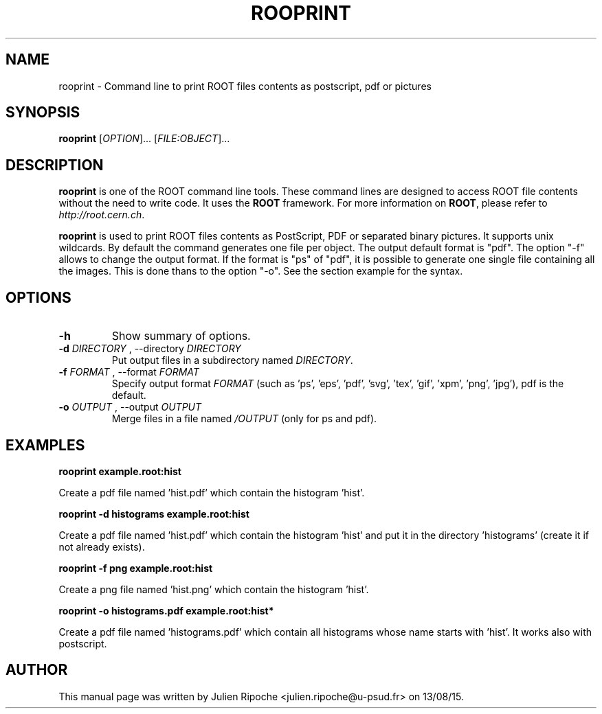 .\"
.\" $Id: rooprint.1
.\"
.TH ROOPRINT 1 "Version 6" "ROOT"
.\" NAME should be all caps, SECTION should be 1-8, maybe w/ subsection
.\" other parms are allowed: see man(7), man(1)

.SH NAME
rooprint \- Command line to print ROOT files contents as postscript, pdf or pictures

.SH SYNOPSIS
\fBrooprint\fR [\fIOPTION\fR]... [\fIFILE:OBJECT\fR]...

.SH "DESCRIPTION"
\fBrooprint\fR is one of the ROOT command line tools. These command lines are
designed to access ROOT file contents without the need to write code. It uses
the \fBROOT\fR framework. For more information on \fBROOT\fR, please refer to
\fIhttp://root.cern.ch\fR.
.PP
\fBrooprint\fR is used to print ROOT files contents as PostScript,
PDF or separated binary pictures. It supports unix wildcards.
By default the command generates one file per object.
The output default format is "pdf".
The option "-f" allows to change the output format.
If the format is "ps" of "pdf", it is possible to generate one single
file containing all the images. This is done thans to the option "-o".
See the section example for the syntax.

.SH OPTIONS
.TP
.B -h
Show summary of options.
.TP
.B \-d " " \fIDIRECTORY\fR ", " \-\-directory " " \fIDIRECTORY\fR
Put output files in a subdirectory named \fIDIRECTORY\fR.
.TP
.B \-f " " \fIFORMAT\fR ", " \-\-format " " \fIFORMAT\fR
Specify output format \fIFORMAT\fR (such as 'ps', 'eps', 'pdf', 'svg', 'tex', 'gif', 'xpm', 'png', 'jpg'), pdf is the default.
.TP
.B \-o " " \fIOUTPUT\fR ", " \-\-output " " \fIOUTPUT\fR
Merge files in a file named \fI/OUTPUT\fR (only for ps and pdf).

.SH EXAMPLES
.B rooprint example.root:hist
.PP
Create a pdf file named 'hist.pdf' which contain the histogram 'hist'.
.PP
.B rooprint -d histograms example.root:hist
.PP
Create a pdf file named 'hist.pdf' which contain the histogram 'hist' and put it in the directory 'histograms' (create it if not already exists).
.PP
.B rooprint -f png example.root:hist
.PP
Create a png file named 'hist.png' which contain the histogram 'hist'.
.PP
.B rooprint -o histograms.pdf example.root:hist*
.PP
Create a pdf file named 'histograms.pdf' which contain all histograms whose name starts with 'hist'. It works also with postscript.

.SH AUTHOR
This manual page was written by Julien Ripoche <julien.ripoche@u-psud.fr> on 13/08/15.
